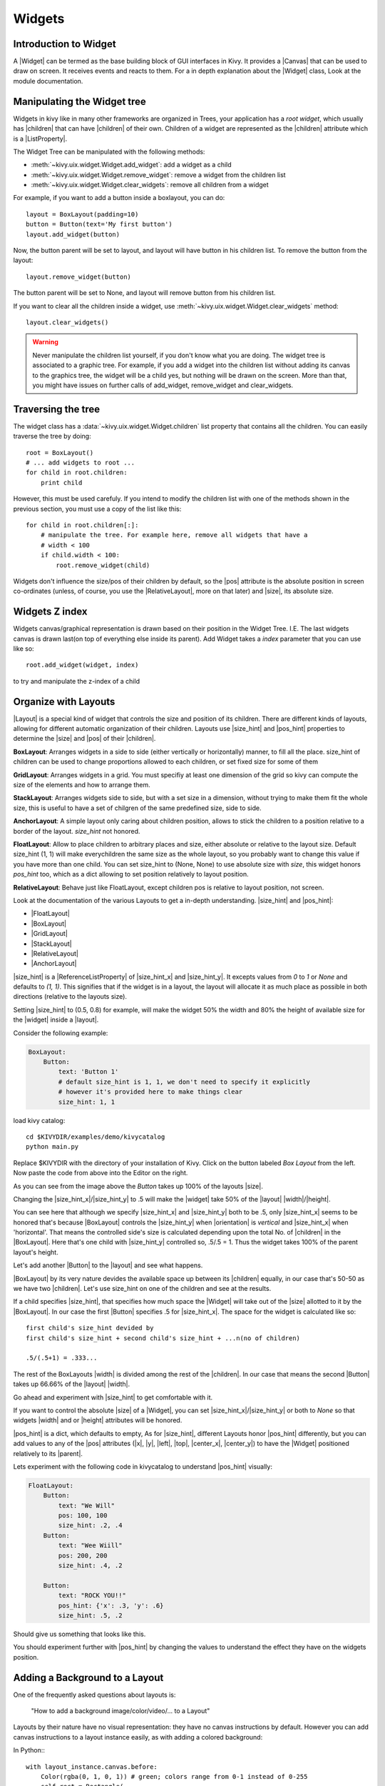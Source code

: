 .. _widgets:

Widgets
=======

.. |size_hint| replace:: :attr:`~kivy.uix.widget.Widget.size_hint`
.. |pos_hint| replace:: :attr:`~kivy.uix.widget.Widget.pos_hint`
.. |size_hint_x| replace:: :attr:`~kivy.uix.widget.Widget.size_hint_x`
.. |size_hint_y| replace:: :attr:`~kivy.uix.widget.Widget.size_hint_y`
.. |pos| replace:: :attr:`~kivy.uix.widget.Widget.pos`
.. |size| replace:: :attr:`~kivy.uix.widget.Widget.size`
.. |width| replace:: :attr:`~kivy.uix.widget.Widget.width`
.. |height| replace:: :attr:`~kivy.uix.widget.Widget.height`
.. |children| replace:: :attr:`~kivy.uix.widget.Widget.children`
.. |parent| replace:: :attr:`~kivy.uix.widget.Widget.parent`
.. |x| replace:: :attr:`~kivy.uix.widget.Widget.x`
.. |y| replace:: :attr:`~kivy.uix.widget.Widget.y`
.. |left| replace:: :attr:`~kivy.uix.widget.Widget.left`
.. |top| replace:: :attr:`~kivy.uix.widget.Widget.top`
.. |center_x| replace:: :attr:`~kivy.uix.widget.Widget.center_x`
.. |center_y| replace:: :attr:`~kivy.uix.widget.Widget.center_y`
.. |orientation| replace:: :attr:`~kivy.uix.boxlayout.BoxLayout.orientation`
.. |Widget| replace:: :class:`~kivy.uix.widget.Widget`
.. |Button| replace:: :class:`~kivy.uix.button.Button`
.. |Image| replace:: :class:`~kivy.uix.image.Image`
.. |Canvas| replace:: :class:`~kivy.graphics.Canvas`
.. |ListProperty| replace:: :class:`~kivy.properties.ListProperty`
.. |ObjectProperty| replace:: :class:`~kivy.properties.ObjectProperty`
.. |ReferenceListProperty| replace:: :class:`~kivy.properties.ReferenceListProperty`
.. |Layout| replace:: :mod:`~kivy.uix.layout`
.. |RelativeLayout| replace:: :mod:`~kivy.uix.relativelayout`
.. |BoxLayout| replace:: :mod:`~kivy.uix.boxlayout`
.. |FloatLayout| replace:: :mod:`~kivy.uix.floatlayout`
.. |GridLayout| replace:: :mod:`~kivy.uix.gridlayout`
.. |StackLayout| replace:: :mod:`~kivy.uix.stacklayout`
.. |AnchorLayout| replace:: :mod:`~kivy.uix.anchorlayout`
.. |add_widget| replace:: :meth:`~kivy.uix.widget.Widget.add_widget`
.. |remove_widget| replace:: :meth:`~kivy.uix.widget.Widget.remove_widget`

Introduction to Widget
----------------------

A |Widget| can be termed as the base building block of GUI interfaces in Kivy.
It provides a |Canvas| that can be used to draw on screen. It receives events
and reacts to them. For a in depth explanation about the |Widget| class,
Look at the module documentation.

Manipulating the Widget tree
----------------------------

Widgets in kivy like in many other frameworks are organized in Trees, your
application has a `root widget`, which usually has |children| that can have
|children| of their own. Children of a widget are represented as the |children|
attribute which is a |ListProperty|.

The Widget Tree can be manipulated with the following methods:

- :meth:`~kivy.uix.widget.Widget.add_widget`: add a widget as a child
- :meth:`~kivy.uix.widget.Widget.remove_widget`: remove a widget from the
  children list
- :meth:`~kivy.uix.widget.Widget.clear_widgets`: remove all children from a
  widget

For example, if you want to add a button inside a boxlayout, you can do::

    layout = BoxLayout(padding=10)
    button = Button(text='My first button')
    layout.add_widget(button)

Now, the button parent will be set to layout, and layout will have button in his
children list. To remove the button from the layout::

    layout.remove_widget(button)

The button parent will be set to None, and layout will remove button from his
children list.

If you want to clear all the children inside a widget, use
:meth:`~kivy.uix.widget.Widget.clear_widgets` method::

    layout.clear_widgets()

.. warning::

    Never manipulate the children list yourself, if you don't know what you are
    doing. The widget tree is associated to a graphic tree. For example, if you
    add a widget into the children list without adding its canvas to the
    graphics tree, the widget will be a child yes, but nothing will be drawn
    on the screen. More than that, you might have issues on further calls of
    add_widget, remove_widget and clear_widgets.


Traversing the tree
-------------------

The widget class has a :data:`~kivy.uix.widget.Widget.children` list property
that contains all the children. You can easily traverse the tree by doing::

    root = BoxLayout()
    # ... add widgets to root ...
    for child in root.children:
        print child

However, this must be used carefuly. If you intend to modify the children list
with one of the methods shown in the previous section, you must use a copy of
the list like this::

    for child in root.children[:]:
        # manipulate the tree. For example here, remove all widgets that have a
        # width < 100
        if child.width < 100:
            root.remove_widget(child)


Widgets don't influence the size/pos of their children by default, so the
|pos| attribute is the absolute position in screen co-ordinates (unless, of
course, you use the |RelativeLayout|, more on that later) and |size|, its
absolute size.

Widgets Z index
---------------
Widgets canvas/graphical representation is drawn based on their position in
the Widget Tree. I.E. The last widgets canvas is drawn last(on top of everything
else inside its parent). Add Widget takes a `index` parameter that you can use like so::

    root.add_widget(widget, index)

to try and manipulate the z-index of a child

Organize with Layouts
---------------------

|Layout| is a special kind of widget that controls the size and position of
its children. There are different kinds of layouts, allowing for different
automatic organization of their children. Layouts use |size_hint| and |pos_hint|
properties to determine the |size| and |pos| of their |children|.

**BoxLayout**:
Arranges widgets in a side to side (either vertically or horizontally) manner,
to fill all the place.
size_hint of children can be used to change proportions allowed to each
children, or set fixed size for some of them

.. only:: html

    .. image:: ../images/boxlayout.gif
        :align: left
    .. image:: ../images/gridlayout.gif
        :align: right
    .. image:: ../images/stacklayout.gif
        :align: left
    .. image:: ../images/anchorlayout.gif
        :align: right
    .. image:: ../images/floatlayout.gif

.. only:: latex

    .. image:: ../images/boxlayout.png
    .. image:: ../images/gridlayout.png
    .. image:: ../images/stacklayout.png
    .. image:: ../images/anchorlayout.png
    .. image:: ../images/floatlayout.png


**GridLayout**:
Arranges widgets in a grid. You must specifiy at least one dimension of the
grid so kivy can compute the size of the elements and how to arrange them.

**StackLayout**:
Arranges widgets side to side, but with a set size in a dimension, without
trying to make them fit the whole size, this is useful to have a set of
chilgren of the same predefined size, side to side.

**AnchorLayout**:
A simple layout only caring about children position, allows to stick the
children to a position relative to a border of the layout.
`size_hint` not honored.

**FloatLayout**:
Allow to place children to arbitrary places and size, either absolute or
relative to the layout size. Default size_hint (1, 1) will make everychildren
the same size as the whole layout, so you probably want to change this value
if you have more than one child. You can set size_hint to (None, None) to use
absolute size with `size`, this widget honors `pos_hint` too, which as a dict
allowing to set position relatively to layout position.

**RelativeLayout**:
Behave just like FloatLayout, except children pos is relative to layout
position, not screen.

Look at the documentation of the various Layouts to get a in-depth
understanding.
|size_hint| and |pos_hint|:

- |FloatLayout|
- |BoxLayout|
- |GridLayout|
- |StackLayout|
- |RelativeLayout|
- |AnchorLayout|


|size_hint| is a |ReferenceListProperty| of
|size_hint_x| and |size_hint_y|. It excepts values from `0` to `1` or `None`
and defaults to `(1, 1)`. This signifies that if the widget is in a layout,
the layout will allocate it as much place as possible in both directions
(relative to the layouts size).

Setting |size_hint| to (0.5, 0.8) for example, will make the widget 50% the
width and 80% the height of available size for the |widget| inside a |layout|.

Consider the following example:

.. code-block:: kv

    BoxLayout:
        Button:
            text: 'Button 1'
            # default size_hint is 1, 1, we don't need to specify it explicitly
            # however it's provided here to make things clear
            size_hint: 1, 1

load kivy catalog::

    cd $KIVYDIR/examples/demo/kivycatalog
    python main.py

Replace $KIVYDIR with the directory of your installation of Kivy. Click on the
button labeled `Box Layout` from the left. Now paste the code from above into
the Editor on the right.

.. image:: images/size_hint[B].jpg

As you can see from the image above the `Button` takes up 100% of the layouts
|size|.

Changing the |size_hint_x|/|size_hint_y| to .5 will make the |widget| take 50%
of the |layout| |width|/|height|.

.. image:: images/size_hint[b_].jpg

You can see here that although we specify |size_hint_x| and |size_hint_y| both
to be .5, only |size_hint_x| seems to be honored that's because |BoxLayout|
controls the |size_hint_y| when |orientation| is `vertical` and |size_hint_x|
when 'horizontal'. That means the controlled side's size is calculated depending
upon the total No. of |children| in the |BoxLayout|. Here that's one child with
|size_hint_y| controlled so, .5/.5 = 1. Thus the widget takes 100% of the parent
layout's height.

Let's add another |Button| to the |layout| and see what happens.

.. image:: images/size_hint[bb].jpg

|BoxLayout| by its very nature devides the available space up between its
|children| equally, in our case that's 50-50 as we have two |children|. Let's
use size_hint on one of the children and see at the results.

.. image:: images/size_hint[oB].jpg

If a child specifies |size_hint|, that specifies how much space the |Widget|
will take out of the |size| allotted to it by the |BoxLayout|. In our case the
first |Button| specifies .5 for |size_hint_x|. The space for the widget is
calculated like so::

    first child's size_hint devided by
    first child's size_hint + second child's size_hint + ...n(no of children)
    
    .5/(.5+1) = .333...


The rest of the BoxLayouts |width| is divided among the rest of the |children|.
In our case that means the second |Button| takes up 66.66% of the |layout|
|width|.

Go ahead and experiment with |size_hint| to get comfortable with it.

If you want to control the absolute |size| of a |Widget|, you can set
|size_hint_x|/|size_hint_y| or both to `None` so that widgets |width| and or
|height| attributes will be honored.

|pos_hint| is a dict, which defaults to empty, As for |size_hint|, different
Layouts honor |pos_hint| differently, but you can add values to any of the |pos|
attributes (|x|, |y|, |left|, |top|, |center_x|, |center_y|) to have the
|Widget| positioned relatively to its |parent|.

Lets experiment with the following code in kivycatalog to understand |pos_hint|
visually:

.. code-block:: kv

    FloatLayout:
        Button:
            text: "We Will"
            pos: 100, 100
            size_hint: .2, .4
        Button:
            text: "Wee Wiill"
            pos: 200, 200
            size_hint: .4, .2

        Button:
            text: "ROCK YOU!!"
            pos_hint: {'x': .3, 'y': .6}
            size_hint: .5, .2

Should give us something that looks like this.

.. image:: images/pos_hint.jpg

You should experiment further with |pos_hint| by changing the values to
understand the effect they have on the widgets position.

Adding a Background to a Layout
-------------------------------

One of the frequently asked questions about layouts is:

    "How to add a background image/color/video/... to a Layout"

Layouts by their nature have no visual representation: they have no canvas
instructions by default. However you can add canvas instructions to a layout
instance easily, as with adding a colored background:

In Python:::

    with layout_instance.canvas.before:
        Color(rgba(0, 1, 0, 1)) # green; colors range from 0-1 instead of 0-255
        self.rect = Rectangle(
                                size=layout_instance.size,
                                pos=layout_instance.pos)

Unfortunately, this will only draw a rectangle at the layout's initial position
and size. To make sure the rect is drawn inside the layout, when layout size/pos
changes, we need to listen to any changes and update the rectangle size and pos
like so:::

    # listen to size and position changes
    layout_instance.bind(
                        size=self._update_rect,
                        pos=self._update_rect)
    
    ...
    def _update_rect(self, instance, value):
        self.rect.pos = instance.pos
        self.rect.size = instance.size

In kv:

.. code-block:: kv

    ...
    ...
    FloatLayout:
        canvas.before:
            Color:
                rgba: 0, 1, 0, 1
            Rectangle:
                # self here refers to the widget i.e BoxLayout
                pos: self.pos
                size: self.size

The kv declaration sets an implicit binding: the last two kv lines ensure that
the |pos| and |size| values of the rectangle will update when the |pos| of the
|FloatLayout| changes.

Now we put the snippets above into the shell of Kivy App.

Pure Python way::

    from kivy.app import App
    from kivy.graphics import Color, Rectangle
    from kivy.uix.floatlayout import FloatLayout
    from kivy.uix.button import Button


    class RootWidget(FloatLayout):

        def __init__(self, **kwargs):
            # make sure we aren't overriding any important functionality
            super(RootWidget, self).__init__(**kwargs)

            # let's add a Widget to this layout
            self.add_widget(
                            Button(
                                    text="Hello World",
                                    size_hint= (.5, .5),
                                    pos_hint={'center_x':.5,
                                            'center_y':.5}))


    class MainApp(App):

        def build(self):
            self.root = root = RootWidget()
            root.bind(
                        size=self._update_rect,
                        pos=self._update_rect)
            with root.canvas.before:
                Color(0, 1, 0, 1) # green; colors range from 0-1 not 0-255
                self.rect = Rectangle(
                                        size=root.size,
                                        pos=root.pos)
            return root

        def _update_rect(self, instance, value):
            self.rect.pos = instance.pos
            self.rect.size = instance.size

    if __name__ == '__main__':
        MainApp().run()

Using kv Language::

    from kivy.app import App
    from kivy.lang import Builder


    root = Builder.load_string('''
    FloatLayout:
        canvas.before:
            Color:
                rgba: 0, 1, 0, 1
            Rectangle:
                # self here refers to the widget i.e FloatLayout
                pos: self.pos
                size: self.size
        Button:
            text: 'Hello World!!'
            size_hint: .5, .5
            pos_hint: {'center_x':.5, 'center_y': .5}
    ''')

    class MainApp(App):

        def build(self):
            return root

    if __name__ == '__main__':
        MainApp().run()

Both of the Apps should look something like this

.. image:: images/layout_background.png

**To add a color to the background of a **custom layouts rule/class** **

The way we add background to the layout's instance can quickly become
cumbersome if we need to use multiple layouts. To help with this, override
the Layout class with your own layout, and add a background
within the class of the layout class itself.

Using Python ::

    from kivy.app import App
    from kivy.graphics import Color, Rectangle
    from kivy.uix.boxlayout import BoxLayout
    from kivy.uix.floatlayout import FloatLayout
    from kivy.uix.image import AsyncImage
    from kivy.uix.button import Button


    class RootWidget(BoxLayout):
        pass

    class CustomLayout(FloatLayout):

        def __init__(self, **kwargs):
            # make sure we aren't overriding any important functionality
            super(CustomLayout, self).__init__(**kwargs)

            with self.canvas.before:
                Color(0, 1, 0, 1) # green; colors range from 0-1 instead of 0-255
                self.rect = Rectangle(
                                size=self.size,
                                pos=self.pos)

            self.bind(
                        size=self._update_rect,
                        pos=self._update_rect)

        def _update_rect(self, instance, value):
            self.rect.pos = instance.pos
            self.rect.size = instance.size


    class MainApp(App):

        def build(self):
            root = RootWidget()
            c = CustomLayout()
            root.add_widget(c)
            c.add_widget(AsyncImage(source="http://www.everythingzoomer.com/wp-content/uploads/2013/01/Monday-joke-289x277.jpg",
                                    size_hint= (1, .5),
                                    pos_hint={'center_x':.5, 'center_y':.5}))
            root.add_widget(AsyncImage(source='http://www.stuffistumbledupon.com/wp-content/uploads/2012/05/Have-you-seen-this-dog-because-its-awesome-meme-puppy-doggy.jpg'))
            c = CustomLayout()
            c.add_widget(AsyncImage(source="http://www.stuffistumbledupon.com/wp-content/uploads/2012/04/Get-a-Girlfriend-Meme-empty-wallet.jpg",
                                    size_hint= (1, .5),
                                    pos_hint={'center_x':.5, 'center_y':.5}))
            root.add_widget(c)
            return root

    if __name__ == '__main__':
        MainApp().run()

Using kv Language::

    from kivy.app import App
    from kivy.uix.floatlayout import FloatLayout
    from kivy.uix.boxlayout import BoxLayout
    from kivy.lang import Builder


    Builder.load_string('''
    <CustomLayout>
        canvas.before:
            Color:
                rgba: 0, 1, 0, 1
            Rectangle:
                pos: self.pos
                size: self.size

    <RootWidget>
        CustomLayout:
            AsyncImage:
                source: 'http://www.everythingzoomer.com/wp-content/uploads/2013/01/Monday-joke-289x277.jpg'
                size_hint: 1, .5
                pos_hint: {'center_x':.5, 'center_y': .5}
        AsyncImage:
            source: 'http://www.stuffistumbledupon.com/wp-content/uploads/2012/05/Have-you-seen-this-dog-because-its-awesome-meme-puppy-doggy.jpg'
        CustomLayout
            AsyncImage:
                source: 'http://www.stuffistumbledupon.com/wp-content/uploads/2012/04/Get-a-Girlfriend-Meme-empty-wallet.jpg'
                size_hint: 1, .5
                pos_hint: {'center_x':.5, 'center_y': .5}
    ''')

    class RootWidget(BoxLayout):
        pass

    class CustomLayout(FloatLayout):
        pass

    class MainApp(App):

        def build(self):
            return RootWidget()

    if __name__ == '__main__':
        MainApp().run()


Both of the Apps should look something like this:

.. image:: images/custom_layout_background.png

Defining the background in the custom layout class, assures that it will be used 
in every instance of CustomLayout.

Now, to add an image or color to the background of a built-in Kivy layout,
**globally**, we need to override the kv rule for the layout in question.
Consider GridLayout:::

    <GridLayout>
        canvas.before:
            Color:
                rgba: 0, 1, 0, 1
            BorderImage:
                source: '../examples/widgets/sequenced_images/data/images/button_white.png'
                pos: self.pos
                size: self.size

Then, when we put this snippet into a Kivy app::

    from kivy.app import App
    from kivy.uix.floatlayout import FloatLayout
    from kivy.lang import Builder


    Builder.load_string('''
    <GridLayout>
        canvas.before:
            BorderImage:
                # BorderImage behaves like the CSS BorderImage
                border: 10, 10, 10, 10
                source: '../examples/widgets/sequenced_images/data/images/button_white.png'
                pos: self.pos
                size: self.size

    <RootWidget>
        GridLayout:
            size_hint: .9, .9
            pos_hint: {'center_x': .5, 'center_y': .5}
            rows:1
            Label:
                text: "I don't suffer from insanity, I enjoy every minute of it"
                text_size: self.width-20, self.height-20
                valign: 'top'
            Label:
                text: "When I was born I was so surprised; I didn't speak for a year and a half."
                text_size: self.width-20, self.height-20
                valign: 'middle'
                halign: 'center'
            Label:
                text: "A consultant is someone who takes a subject you understand and makes it sound confusing"
                text_size: self.width-20, self.height-20
                valign: 'bottom'
                halign: 'justify'
    ''')

    class RootWidget(FloatLayout):
        pass

    class MainApp(App):

        def build(self):
            return RootWidget()

    if __name__ == '__main__':
        MainApp().run()

The result should look something like this

.. image:: images/global_background.png

As we are overriding the rule of the class GridLayout, any use of this
class in our app will display that image.

How about an **Animated background**?

You can set the drawing instructions like Rectangle/BorderImage/Ellipse/... to
use a particular texture like thi:::

    Rectangle:
        texture: reference to a texture

We use this to display an animated background::

    from kivy.app import App
    from kivy.uix.floatlayout import FloatLayout
    from kivy.uix.gridlayout import GridLayout
    from kivy.uix.image import Image
    from kivy.properties import ObjectProperty
    from kivy.lang import Builder


    Builder.load_string('''
    <CustomLayout>
        canvas.before:
            BorderImage:
                # BorderImage behaves like the CSS BorderImage
                border: 10, 10, 10, 10
                texture: self.background_image.texture
                pos: self.pos
                size: self.size

    <RootWidget>
        CustomLayout:
            size_hint: .9, .9
            pos_hint: {'center_x': .5, 'center_y': .5}
            rows:1
            Label:
                text: "I don't suffer from insanity, I enjoy every minute of it"
                text_size: self.width-20, self.height-20
                valign: 'top'
            Label:
                text: "When I was born I was so surprised; I didn't speak for a year and a half."
                text_size: self.width-20, self.height-20
                valign: 'middle'
                halign: 'center'
            Label:
                text: "A consultant is someone who takes a subject you understand and makes it sound confusing"
                text_size: self.width-20, self.height-20
                valign: 'bottom'
                halign: 'justify'
    ''')

    class CustomLayout(GridLayout):

        background_image = ObjectProperty(
                                        Image(
                                            source='../examples/widgets/sequenced_images/data/images/button_white_animated.zip',
                                            anim_delay=.1))

    class RootWidget(FloatLayout):
        pass

    class MainApp(App):

        def build(self):
            return RootWidget()

    if __name__ == '__main__':
        MainApp().run()

To try to understand what is happening here, start from line 13:::

    texture: self.background_image.texture

This specifies that the `texture` property of `BorderImage` will be updated
whenever the `texture` property of `background_inage` updates. We define the
background_image property at line 40:::

    background_image = ObjectProperty(...

This sets up `background_image` as an |ObjectProperty| in which we add an |Image|
widget. An image widget has a `texture` property; where you see
`self.background_image.texture`, this sets a reference, `texture`, to this property.
The |Image| widget supports animation: the texture of the image is updated whenever
the animation changes, and the texture of BorderImage instruction is updated in
the process.

You can also just blit custom data to the texture. For details, look at the
documention of :class:`~kivy.graphics.texture.Texture`.

Nesting Layouts
---------------

Yes! It is quite fun to see how extensible the process can be.


Size and position metrics
-------------------------

.. |Transitions| replace:: :class:`~kivy.uix.screenmanager.TransitionBase`
.. |ScreenManager| replace:: :class:`~kivy.uix.screenmanager.ScreenManager`
.. |Screen| replace:: :class:`~kivy.uix.screenmanager.Screen`
.. |screen| replace:: :mod:`~kivy.modules.screen`
.. |metrics| replace:: :mod:`~kivy.metrics`
.. |pt| replace:: :attr:`~kivy.metrics.pt`
.. |mm| replace:: :attr:`~kivy.metrics.mm`
.. |cm| replace:: :attr:`~kivy.metrics.cm`
.. |in| replace:: :attr:`~kivy.metrics.inch`
.. |dp| replace:: :attr:`~kivy.metrics.dp`
.. |sp| replace:: :attr:`~kivy.metrics.sp`

Kivy's default unit for length is the pixel, all sizes and positions are
expressed in it by default. You can express them in other units, which is
useful to achieve better consistency across devices (they get converted to the
size in pixels automatically).

Available units are |pt|, |mm|, |cm|, |in|, |dp| and |sp|. You can learn about
their usage in the |metrics| documentation.

You can also experiment with the |screen| usage to simulate various devices
screens for your application.

Screen Separation with Screen Manager
-------------------------------------

If your application is composed of various screens, you likely want an easy
way to navigate from one |Screen| to another. Fortunately, there is the
|ScreenManager| class, that allows you to define screens separately, and to set
the |Transitions| from one to another.
